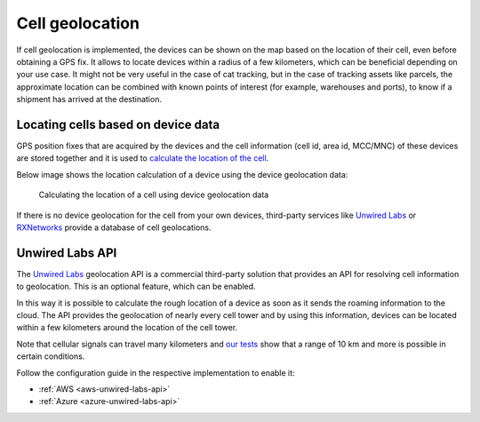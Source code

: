 .. _cell_geolocation:

Cell geolocation
################

If cell geolocation is implemented, the devices can be shown on the map based on the location of their cell, even before obtaining a GPS fix.
It allows to locate devices within a radius of a few kilometers, which can be beneficial depending on your use case.
It might not be very useful in the case of cat tracking, but in the case of tracking assets like parcels, the approximate location can be combined with known points of interest (for example, warehouses and ports), to know if a shipment has arrived at the destination.

Locating cells based on device data
***********************************

GPS position fixes that are acquired by the devices and the cell information (cell id, area id, MCC/MNC) of these devices are stored together and it is used to `calculate the location of the cell <https://github.com/bifravst/cell-geolocation-helpers#cellfromgeolocations>`_.

Below image shows the location calculation of a device using the device geolocation data:

.. figure:: https://github.com/bifravst/cell-geolocation-helpers/raw/saga/map.gif
   :alt: Calculating the location of a cell using device geolocation data
    
   Calculating the location of a cell using device geolocation data
 
If there is no device geolocation for the cell from your own devices, third-party services like `Unwired Labs <https://unwiredlabs.com/>`_ or `RXNetworks <https://rxnetworks.com/location.io#!RT-GNSS>`_ provide a database of cell geolocations.

Unwired Labs API
****************

The `Unwired Labs`_ geolocation API is a commercial third-party solution that provides an API for resolving cell information to geolocation.
This is an optional feature, which can be enabled.

In this way it is possible to calculate the rough location of a device as soon as it sends the roaming information to the cloud.
The API provides the geolocation of nearly every cell tower and by using this information, devices can be located within a few kilometers around the location of the cell tower.

Note that cellular signals can travel many kilometers and `our tests <https://www.youtube.com/watch?v=p1_0OAlTcuY>`_ show that a range of 10 km and more is possible in certain conditions.

Follow the configuration guide in the respective implementation to enable it:

* :ref:`AWS <aws-unwired-labs-api>`
* :ref:`Azure <azure-unwired-labs-api>`

